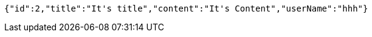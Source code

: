 [source,json,options="nowrap"]
----
{"id":2,"title":"It's title","content":"It's Content","userName":"hhh"}
----